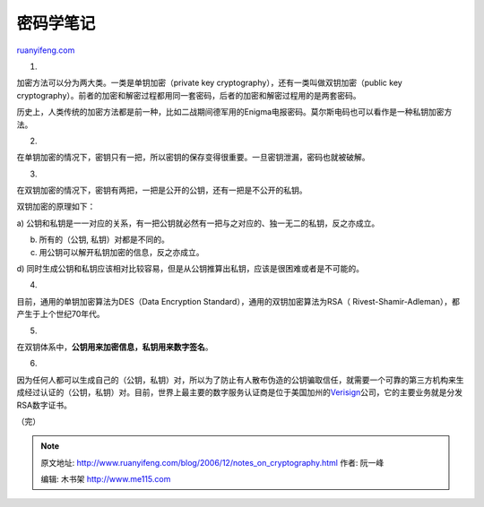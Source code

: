 .. _200612_notes_on_cryptography:

密码学笔记
=============================

`ruanyifeng.com <http://www.ruanyifeng.com/blog/2006/12/notes_on_cryptography.html>`__

1.

加密方法可以分为两大类。一类是单钥加密（private key
cryptography），还有一类叫做双钥加密（public key
cryptography）。前者的加密和解密过程都用同一套密码，后者的加密和解密过程用的是两套密码。

历史上，人类传统的加密方法都是前一种，比如二战期间德军用的Enigma电报密码。莫尔斯电码也可以看作是一种私钥加密方法。

2.

在单钥加密的情况下，密钥只有一把，所以密钥的保存变得很重要。一旦密钥泄漏，密码也就被破解。

3.

在双钥加密的情况下，密钥有两把，一把是公开的公钥，还有一把是不公开的私钥。

双钥加密的原理如下：

a)
公钥和私钥是一一对应的关系，有一把公钥就必然有一把与之对应的、独一无二的私钥，反之亦成立。

b) 所有的（公钥, 私钥）对都是不同的。

c) 用公钥可以解开私钥加密的信息，反之亦成立。

d)
同时生成公钥和私钥应该相对比较容易，但是从公钥推算出私钥，应该是很困难或者是不可能的。

4.

目前，通用的单钥加密算法为DES（Data Encryption
Standard），通用的双钥加密算法为RSA（
Rivest-Shamir-Adleman），都产生于上个世纪70年代。

5.

在双钥体系中，\ **公钥用来加密信息，私钥用来数字签名**\ 。

6.

因为任何人都可以生成自己的（公钥，私钥）对，所以为了防止有人散布伪造的公钥骗取信任，就需要一个可靠的第三方机构来生成经过认证的（公钥，私钥）对。目前，世界上最主要的数字服务认证商是位于美国加州的\ `Verisign <http://www.verisign.com/>`__\ 公司，它的主要业务就是分发RSA数字证书。

（完）

.. note::
    原文地址: http://www.ruanyifeng.com/blog/2006/12/notes_on_cryptography.html 
    作者: 阮一峰 

    编辑: 木书架 http://www.me115.com